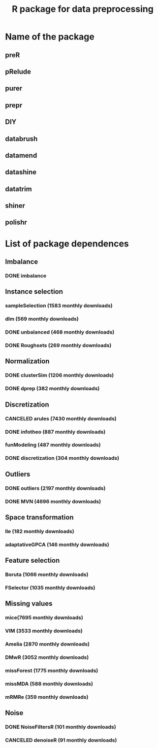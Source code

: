 #+STARTUP: indent
#+TITLE: R package for data preprocessing
* Name of the package
** preR
** pRelude
** purer
** prepr
** DIY
** databrush
** datamend
** datashine
** datatrim
** shiner
** polishr
* List of package dependences
** Imbalance
*** DONE imbalance
** Instance selection
*** sampleSelection (1583 monthly downloads)
*** dlm (569 monthly downloads)
*** DONE unbalanced (468 monthly downloads)
*** DONE Roughsets (269 monthly downloads)
** Normalization
*** DONE clusterSim (1206 monthly downloads)
*** DONE dprep (382 monthly downloads)
** Discretization
*** CANCELED arules (7430 monthly downloads)
*** DONE infotheo (887 monthly downloads)
*** funModeling (487 monthly downloads)
*** DONE discretization (304 monthly downloads)
** Outliers
*** DONE outliers (2197 monthly downloads)
*** DONE MVN (4696 monthly downloads)
** Space transformation
*** lle (182 monthly downloads)
*** adaptativeGPCA (146 monthly downloads)
** Feature selection
*** Boruta (1066 monthly downloads)
*** FSelector (1035 monthly downloads)
** Missing values
*** mice(7695 monthly downloads)
*** VIM (3533 monthly downloads)
*** Amelia (2870 monthly downloads)
*** DMwR (3052 monthly downloads)
*** missForest (1775 monthly downloads)
*** missMDA (588 monthly downloads)
*** mRMRe (359 monthly downloads)
** Noise
*** DONE NoiseFiltersR (101 monthly downloads)
*** CANCELED denoiseR (91 monthly downloads)
